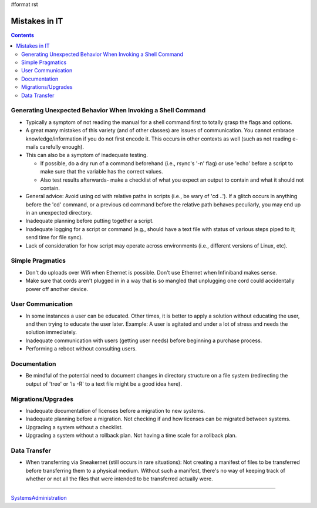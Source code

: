 #format rst

Mistakes in IT
==============

.. contents:: :depth: 2

Generating Unexpected Behavior When Invoking a Shell Command
------------------------------------------------------------

* Typically a symptom of not reading the manual for a shell command first to totally grasp the flags and options.

* A great many mistakes of this variety (and of other classes) are issues of communication.  You cannot embrace knowledge/information if you do not first encode it.  This occurs in other contexts as well (such as not reading e-mails carefully enough).

* This can also be a symptom of inadequate testing.  

  * If possible, do a dry run of a command beforehand (i.e., rsync's '-n' flag) or use 'echo' before a script to make sure that the variable has the correct values.

  * Also test results afterwards- make a checklist of what you expect an output to contain and what it should not contain.

* General advice: Avoid using cd with relative paths in scripts (i.e., be wary of 'cd ..').  If a glitch occurs in anything before the 'cd' command, or a previous cd command before the relative path behaves peculiarly, you may end up in an unexpected directory.

* Inadequate planning before putting together a script.

* Inadequate logging for a script or command (e.g., should have a text file with status of various steps piped to it; send time for file sync).

* Lack of consideration for how script may operate across environments (i.e., different versions of Linux, etc).

Simple Pragmatics
-----------------

* Don't do uploads over Wifi when Ethernet is possible.  Don't use Ethernet when Infiniband makes sense.

* Make sure that cords aren't plugged in in a way that is so mangled that unplugging one cord could accidentally power off another device.

User Communication
------------------

* In some instances a user can be educated.  Other times, it is better to apply a solution without educating the user, and then trying to educate the user later.  Example: A user is agitated and under a lot of stress and needs the solution immediately.

* Inadequate communication with users (getting user needs) before beginning a purchase process.

* Performing a reboot without consulting users.

Documentation
-------------

* Be mindful of the potential need to document changes in directory structure on a file system (redirecting the output of 'tree' or 'ls -R' to a text file might be a good idea here).

Migrations/Upgrades
-------------------

* Inadequate documentation of licenses before a migration to new systems.

* Inadequate planning before a migration.  Not checking if and how licenses can be migrated between systems.

* Upgrading a system without a checklist.

* Upgrading a system without a rollback plan.  Not having a time scale for a rollback plan.

Data Transfer
-------------

* When transferring via Sneakernet (still occurs in rare situations): Not creating a manifest of files to be transferred before transferring them to a physical medium.  Without such a manifest, there's no way of keeping track of whether or not all the files that were intended to be transferred actually were.

-------------------------



SystemsAdministration_

.. ############################################################################

.. _SystemsAdministration: ../SystemsAdministration

